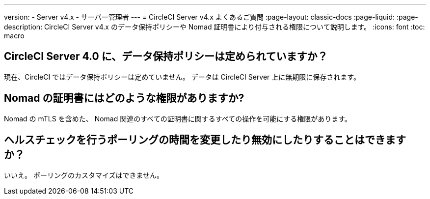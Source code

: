 ---

version:
- Server v4.x
- サーバー管理者
---
= CircleCI Server v4.x よくあるご質問
:page-layout: classic-docs
:page-liquid:
:page-description: CircleCI Server v4.x のデータ保持ポリシーや Nomad 証明書により付与される権限について説明します。
:icons: font
:toc: macro

:toc-title:

toc::[]

== CircleCI Server 4.0 に、データ保持ポリシーは定められていますか？

現在、CircleCI ではデータ保持ポリシーは定めていません。 データは CircleCI Server 上に無期限に保存されます。

== Nomad の証明書にはどのような権限がありますか?

Nomad の mTLS を含めた、 Nomad 関連のすべての証明書に関するすべての操作を可能にする権限があります。

== ヘルスチェックを行うポーリングの時間を変更したり無効にしたりすることはできますか？

いいえ。 ポーリングのカスタマイズはできません。